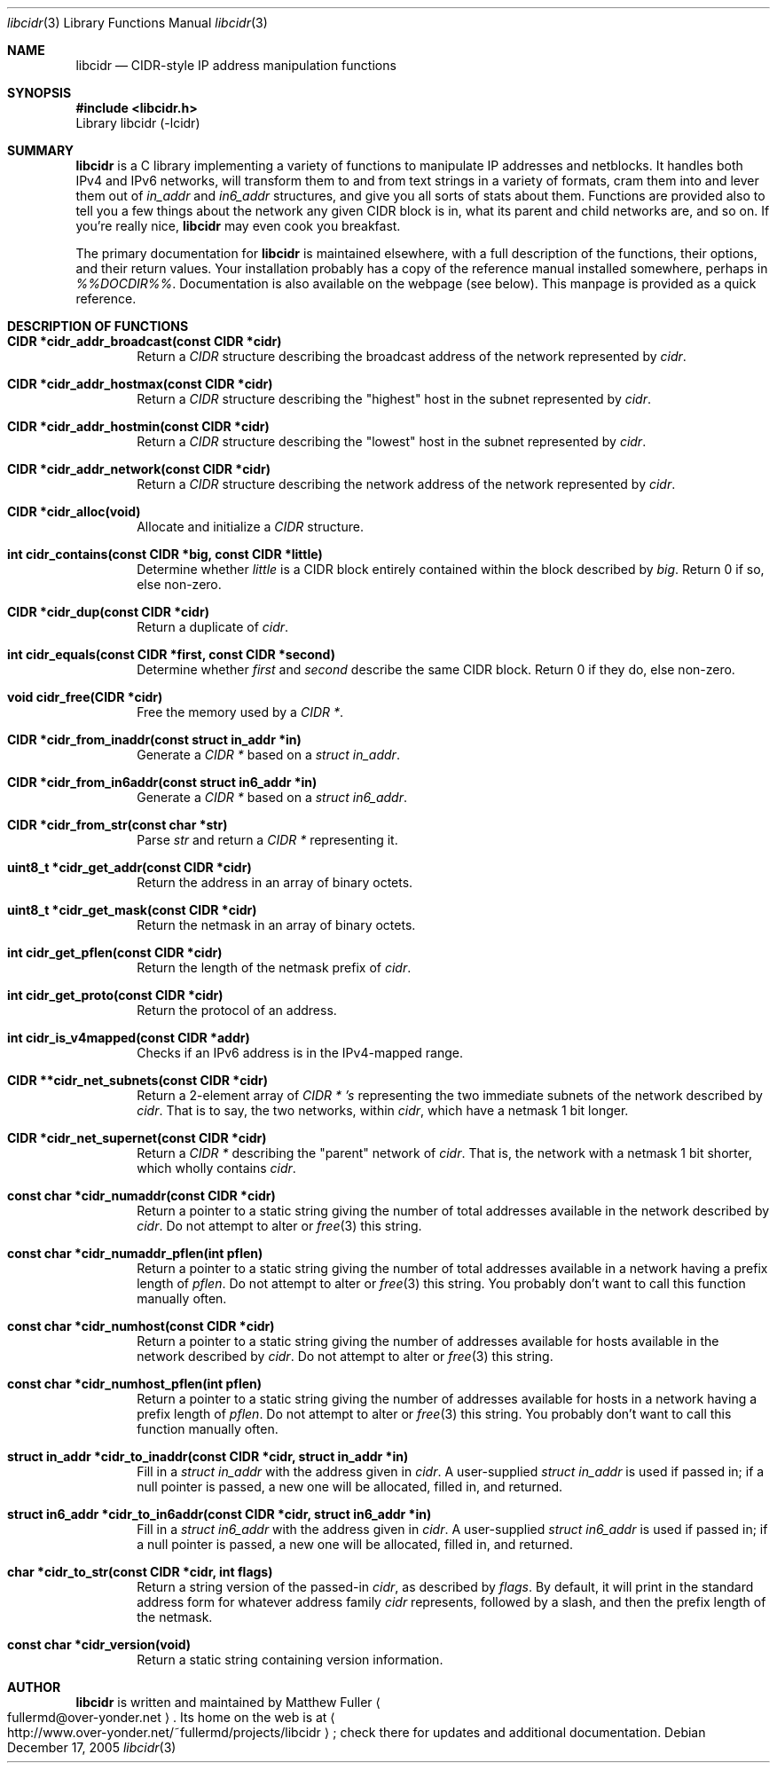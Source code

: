 .\" libcidr summary manpage
.\" We won't bother writing more than a quick rundown of the API
.Dd December 17, 2005
.Dt libcidr 3
.Os
.Sh NAME
.Nm libcidr
.Nd CIDR-style IP address manipulation functions
.Sh SYNOPSIS
.In libcidr.h
Library libcidr (-lcidr)
.Sh SUMMARY
.Nm
is a C library implementing a variety of functions to manipulate IP
addresses and netblocks.
It handles both IPv4 and IPv6 networks, will transform them to and from
text strings in a variety of formats, cram them into and lever them out
of
.Vt in_addr
and
.Vt in6_addr
structures, and give you all sorts of stats about them.
Functions are provided also to tell you a few things about the network
any given CIDR block is in, what its parent and child networks are, and
so on.
If you're really nice,
.Nm
may even cook you breakfast.
.Pp
The primary documentation for
.Nm
is maintained elsewhere, with a full description of the functions, their
options, and their return values.
Your installation probably has a copy of the reference manual installed
somewhere, perhaps in
.Pa %%DOCDIR%% .
Documentation is also available on the webpage (see below).
This manpage is provided as a quick reference.
.Sh DESCRIPTION OF FUNCTIONS
.Bl -tag -width XXXX
.It Cm CIDR *cidr_addr_broadcast(const CIDR *cidr)
Return a
.Vt CIDR
structure describing the broadcast address of the network represented by
.Fa cidr .
.\"
.It Cm CIDR *cidr_addr_hostmax(const CIDR *cidr)
Return a
.Vt CIDR
structure describing the "highest" host in the subnet represented by
.Fa cidr .
.\"
.It Cm CIDR *cidr_addr_hostmin(const CIDR *cidr)
Return a
.Vt CIDR
structure describing the "lowest" host in the subnet represented by
.Fa cidr .
.\"
.It Cm CIDR *cidr_addr_network(const CIDR *cidr)
Return a
.Vt CIDR
structure describing the network address of the network represented by
.Fa cidr .
.\"
.It Cm CIDR *cidr_alloc(void)
Allocate and initialize a
.Vt CIDR
structure.
.\"
.It Cm int cidr_contains(const CIDR *big, const CIDR *little)
Determine whether
.Fa little
is a CIDR block entirely contained within the block described by
.Fa big .
Return 0 if so, else non-zero.
.\"
.It Cm CIDR *cidr_dup(const CIDR *cidr)
Return a duplicate of
.Fa cidr .
.\"
.It Cm int cidr_equals(const CIDR *first, const CIDR *second)
Determine whether
.Fa first
and
.Fa second
describe the same CIDR block.
Return 0 if they do, else non-zero.
.\"
.It Cm void cidr_free(CIDR *cidr)
Free the memory used by a
.Vt CIDR * .
.\"
.It Cm CIDR *cidr_from_inaddr(const struct in_addr *in)
Generate a
.Vt CIDR *
based on a
.Vt struct in_addr .
.\"
.It Cm CIDR *cidr_from_in6addr(const struct in6_addr *in)
Generate a
.Vt CIDR *
based on a
.Vt struct in6_addr .
.\"
.It Cm CIDR *cidr_from_str(const char *str)
Parse
.Fa str
and return a
.Vt CIDR *
representing it.
.\"
.It Cm uint8_t *cidr_get_addr(const CIDR *cidr)
Return the address in an array of binary octets.
.\"
.It Cm uint8_t *cidr_get_mask(const CIDR *cidr)
Return the netmask in an array of binary octets.
.\"
.It Cm int cidr_get_pflen(const CIDR *cidr)
Return the length of the netmask prefix of
.Fa cidr .
.\"
.It Cm int cidr_get_proto(const CIDR *cidr)
Return the protocol of an address.
.\"
.It Cm int cidr_is_v4mapped(const CIDR *addr)
Checks if an IPv6 address is in the IPv4-mapped range.
.\"
.It Cm CIDR **cidr_net_subnets(const CIDR *cidr)
Return a 2-element array of
.Vt CIDR * 's
representing the two immediate subnets of the network described by
.Fa cidr .
That is to say, the two networks, within
.Fa cidr ,
which have a netmask 1 bit longer.
.\"
.It Cm CIDR *cidr_net_supernet(const CIDR *cidr)
Return a
.Vt CIDR *
describing the "parent" network of
.Fa cidr .
That is, the network with a netmask 1 bit shorter, which wholly contains
.Fa cidr .
.\"
.It Cm const char *cidr_numaddr(const CIDR *cidr)
Return a pointer to a static string giving the number of total addresses
available in the network described by
.Fa cidr .
Do not attempt to alter or
.Xr free 3
this string.
.\"
.It Cm const char *cidr_numaddr_pflen(int pflen)
Return a pointer to a static string giving the number of total addresses
available in a network having a prefix length of
.Fa pflen .
Do not attempt to alter or
.Xr free 3
this string.
You probably don't want to call this function manually often.
.\"
.It Cm const char *cidr_numhost(const CIDR *cidr)
Return a pointer to a static string giving the number of addresses
available for hosts available in the network described by
.Fa cidr .
Do not attempt to alter or
.Xr free 3
this string.
.\"
.It Cm const char *cidr_numhost_pflen(int pflen)
Return a pointer to a static string giving the number of addresses
available for hosts in a network having a prefix length of
.Fa pflen .
Do not attempt to alter or
.Xr free 3
this string.
You probably don't want to call this function manually often.
.\"
.It Cm struct in_addr *cidr_to_inaddr(const CIDR *cidr, struct in_addr *in)
Fill in a
.Vt struct in_addr
with the address given in
.Fa cidr .
A user-supplied
.Vt struct in_addr
is used if passed in; if a null pointer is passed, a new one will be
allocated, filled in, and returned.
.\"
.It Cm struct in6_addr *cidr_to_in6addr(const CIDR *cidr, struct in6_addr *in)
Fill in a
.Vt struct in6_addr
with the address given in
.Fa cidr .
A user-supplied
.Vt struct in6_addr
is used if passed in; if a null pointer is passed, a new one will be
allocated, filled in, and returned.
.\"
.It Cm char *cidr_to_str(const CIDR *cidr, int flags)
Return a string version of the passed-in
.Fa cidr ,
as described by
.Fa flags .
By default, it will print in the standard address form for whatever
address family
.Fa cidr
represents, followed by a slash, and then the prefix length of the
netmask.
.\"
.It Cm const char *cidr_version(void)
Return a static string containing version information.
.El
.\"
.Sh AUTHOR
.Nm
is written and maintained by
.An Matthew Fuller
.Ao fullermd@over-yonder.net
.Ac .
Its home on the web is at
.Ao http://www.over-yonder.net/~fullermd/projects/libcidr
.Ac ;
check there for updates and additional documentation.
